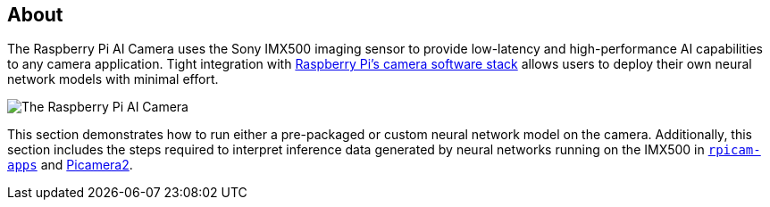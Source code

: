 [[ai-camera]]
== About

The Raspberry Pi AI Camera uses the Sony IMX500 imaging sensor to provide low-latency and high-performance AI capabilities to any camera application. Tight integration with https://www.raspberrypi.com/documentation/computers/camera_software.adoc[Raspberry Pi's camera software stack] allows users to deploy their own neural network models with minimal effort.

image::images/ai-camera.png[The Raspberry Pi AI Camera]

This section demonstrates how to run either a pre-packaged or custom neural network model on the camera. Additionally, this section includes the steps required to interpret inference data generated by neural networks running on the IMX500 in https://github.com/raspberrypi/rpicam-apps[`rpicam-apps`] and https://github.com/raspberrypi/picamera2[Picamera2].

